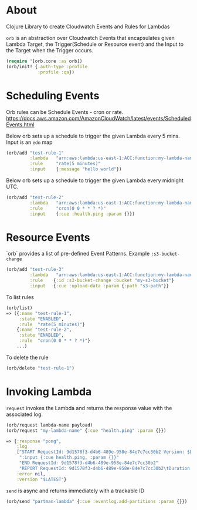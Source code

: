 * About

Clojure Library to create Cloudwatch Events and Rules for Lambdas

=orb= is an abstraction over Cloudwatch Events that encapsulates given
Lambda Target, the Trigger(Schedule or Resource event) and the Input
to the Target when the Trigger occurs.

#+BEGIN_SRC clojure
(require '[orb.core :as orb])
(orb/init! {:auth-type :profile
            :profile :qa})
#+END_SRC

* Scheduling Events

Orb rules can be Schedule Events - cron or rate.
https://docs.aws.amazon.com/AmazonCloudWatch/latest/events/ScheduledEvents.html

Below orb sets up a schedule to trigger the given Lambda every 5 mins.
Input is an =edn= map

#+BEGIN_SRC clojure
(orb/add "test-rule-1"
         :lambda   "arn:aws:lambda:us-east-1:ACC:function:my-lambda-name"
         :rule     "rate(5 minutes)"
         :input    {:message "hello world"})
#+END_SRC

Below orb sets up a schedule to trigger the given Lambda every
midnight UTC.

#+BEGIN_SRC clojure
(orb/add "test-rule-2"
         :lambda   "arn:aws:lambda:us-east-1:ACC:function:my-lambda-name"
         :rule     "cron(0 0 * * ? *)"
         :input    {:cue :health.ping :param {}})
#+END_SRC

* Resource Events

`orb` provides a list of pre-defined Event Patterns. Example =:s3-bucket-change=

#+BEGIN_SRC clojure
(orb/add "test-rule-3"
         :lambda   "arn:aws:lambda:us-east-1:ACC:function:my-lambda-name"
         :rule    {:id :s3-bucket-change :bucket "my-s3-bucket"}
         :input   {:cue :upload-data :param {:path "s3-path"}}
#+END_SRC


To list rules

#+BEGIN_SRC clojure
(orb/list)
=> ({:name "test-rule-1",
     :state "ENABLED",
     :rule  "rate(5 minutes)"}
    {:name "test-rule-2",
     :state "ENABLED",
     :rule  "cron(0 0 * * ? *)"}
    ...)
#+END_SRC

To delete the rule

#+BEGIN_SRC clojure
(orb/delete "test-rule-1")
#+END_SRC

* Invoking Lambda

=request= invokes the Lambda and returns the response value with
the associated log.

#+BEGIN_SRC clojure
(orb/request lambda-name payload)
(orb/request "my-lambda-name" {:cue "health.ping" :param {}})

=> {:response "pong",
    :log
    ["START RequestId: 9d1578f3-d4b6-489e-958e-84e7c7cc30b2 Version: $LATEST"
     ":input {:cue health.ping, :param {}}"
     "END RequestId: 9d1578f3-d4b6-489e-958e-84e7c7cc30b2"
     "REPORT RequestId: 9d1578f3-d4b6-489e-958e-84e7c7cc30b2\tDuration: 63.79 ms\tBilled Duration: 100 ms \tMemory Size: 1024 MB\tMax Memory Used: 199 MB\t"],
    :error nil,
    :version "$LATEST"}
#+END_SRC

=send= is async and returns immediately with a trackable ID
#+BEGIN_SRC clojure
(orb/send "partman-lambda" {:cue :eventlog.add-partitions :param {}})
#+END_SRC
